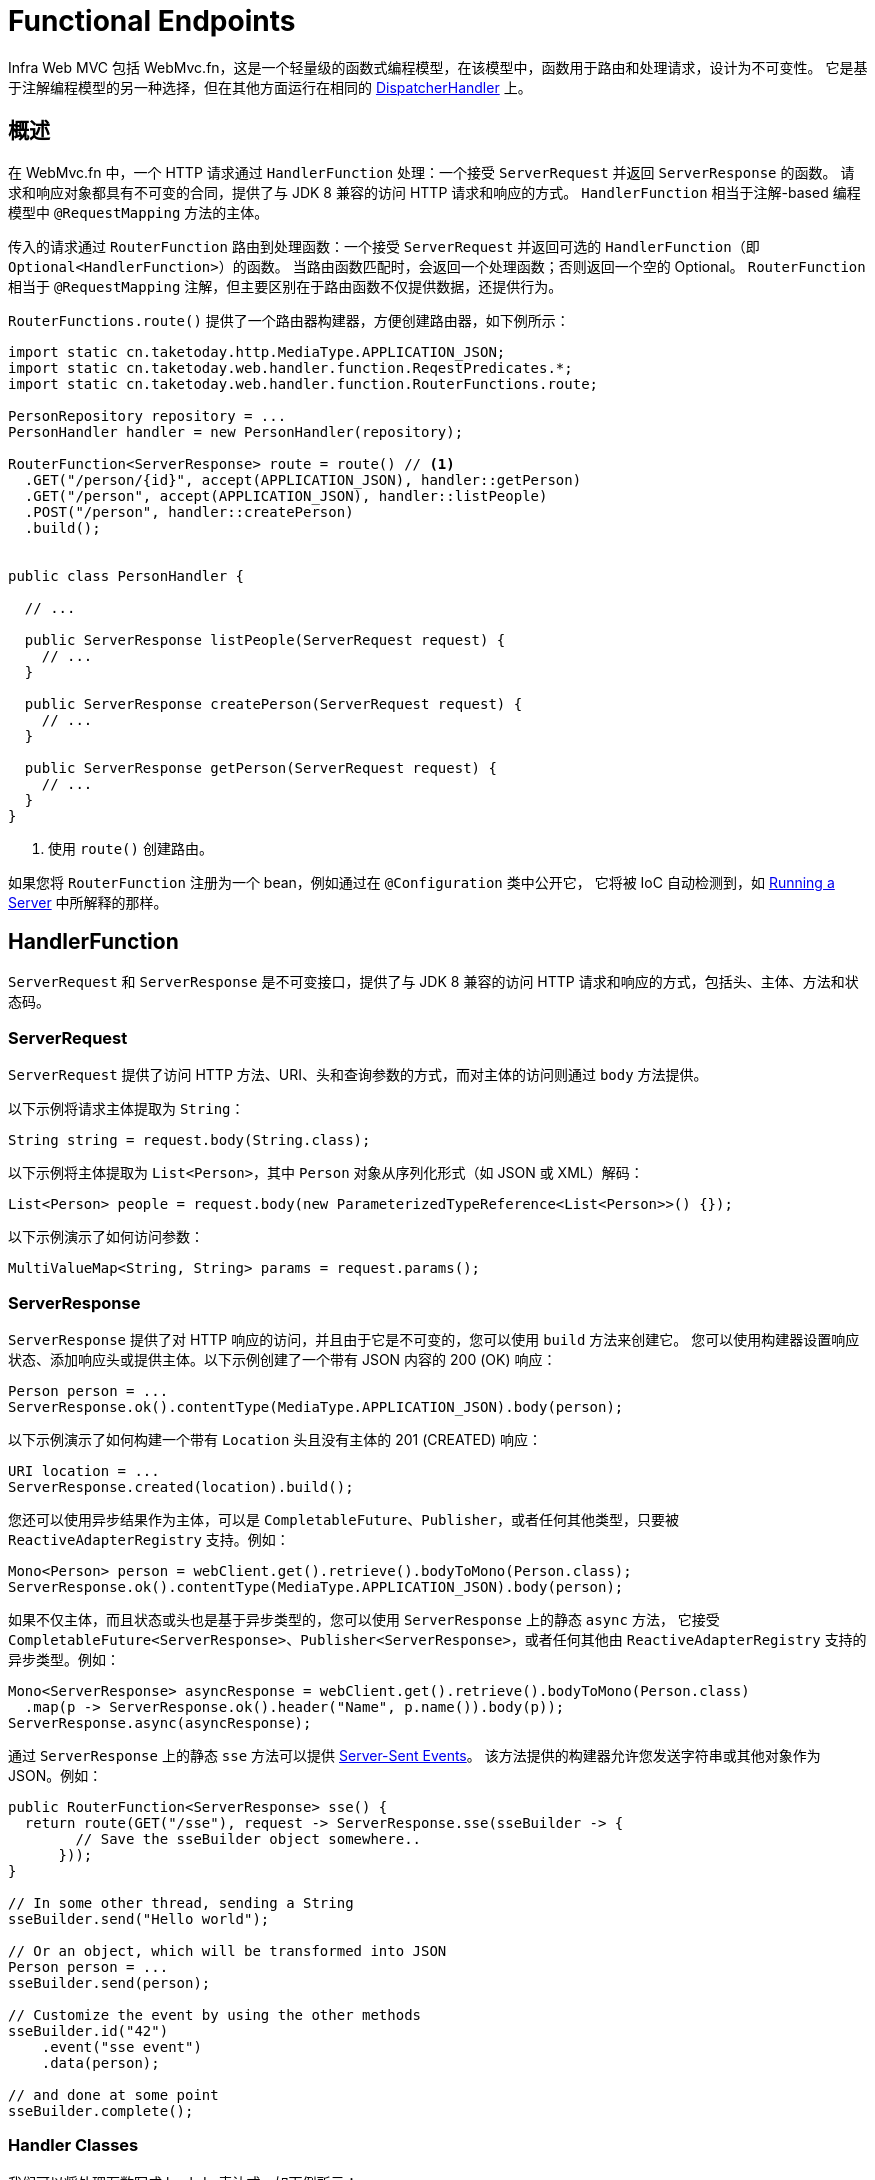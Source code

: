 [[webmvc-fn]]
= Functional Endpoints

Infra Web MVC 包括 WebMvc.fn，这是一个轻量级的函数式编程模型，在该模型中，函数用于路由和处理请求，设计为不可变性。
它是基于注解编程模型的另一种选择，但在其他方面运行在相同的 xref:web/webmvc/mvc-core.adoc[DispatcherHandler] 上。


[[webmvc-fn-overview]]
== 概述

在 WebMvc.fn 中，一个 HTTP 请求通过 `HandlerFunction` 处理：一个接受 `ServerRequest` 并返回 `ServerResponse` 的函数。
请求和响应对象都具有不可变的合同，提供了与 JDK 8 兼容的访问 HTTP 请求和响应的方式。
`HandlerFunction` 相当于注解-based 编程模型中 `@RequestMapping` 方法的主体。

传入的请求通过 `RouterFunction` 路由到处理函数：一个接受 `ServerRequest` 并返回可选的 `HandlerFunction`（即 `Optional<HandlerFunction>`）的函数。
当路由函数匹配时，会返回一个处理函数；否则返回一个空的 Optional。
`RouterFunction` 相当于 `@RequestMapping` 注解，但主要区别在于路由函数不仅提供数据，还提供行为。

`RouterFunctions.route()` 提供了一个路由器构建器，方便创建路由器，如下例所示：


[source,java,indent=0,subs="verbatim,quotes",role="primary"]
----
import static cn.taketoday.http.MediaType.APPLICATION_JSON;
import static cn.taketoday.web.handler.function.ReqestPredicates.*;
import static cn.taketoday.web.handler.function.RouterFunctions.route;

PersonRepository repository = ...
PersonHandler handler = new PersonHandler(repository);

RouterFunction<ServerResponse> route = route() // <1>
  .GET("/person/{id}", accept(APPLICATION_JSON), handler::getPerson)
  .GET("/person", accept(APPLICATION_JSON), handler::listPeople)
  .POST("/person", handler::createPerson)
  .build();


public class PersonHandler {

  // ...

  public ServerResponse listPeople(ServerRequest request) {
    // ...
  }

  public ServerResponse createPerson(ServerRequest request) {
    // ...
  }

  public ServerResponse getPerson(ServerRequest request) {
    // ...
  }
}
----
<1> 使用 `route()` 创建路由。


如果您将 `RouterFunction` 注册为一个 bean，例如通过在 `@Configuration` 类中公开它，
它将被 IoC 自动检测到，如 xref:web/webmvc-functional.adoc#webmvc-fn-running[Running a Server] 中所解释的那样。


[[webmvc-fn-handler-functions]]
== HandlerFunction

`ServerRequest` 和 `ServerResponse` 是不可变接口，提供了与 JDK 8 兼容的访问 HTTP 请求和响应的方式，包括头、主体、方法和状态码。


[[webmvc-fn-request]]
=== ServerRequest

`ServerRequest` 提供了访问 HTTP 方法、URI、头和查询参数的方式，而对主体的访问则通过 `body` 方法提供。

以下示例将请求主体提取为 `String`：

[source,java,role="primary"]
----
String string = request.body(String.class);
----

以下示例将主体提取为 `List<Person>`，其中 `Person` 对象从序列化形式（如 JSON 或 XML）解码：

[source,java,role="primary"]
----
List<Person> people = request.body(new ParameterizedTypeReference<List<Person>>() {});
----

以下示例演示了如何访问参数：

[source,java,role="primary"]
----
MultiValueMap<String, String> params = request.params();
----

[[webmvc-fn-response]]
=== ServerResponse

`ServerResponse` 提供了对 HTTP 响应的访问，并且由于它是不可变的，您可以使用 `build` 方法来创建它。
您可以使用构建器设置响应状态、添加响应头或提供主体。以下示例创建了一个带有 JSON 内容的 200 (OK) 响应：

[source,java,role="primary"]
----
Person person = ...
ServerResponse.ok().contentType(MediaType.APPLICATION_JSON).body(person);
----

以下示例演示了如何构建一个带有 `Location` 头且没有主体的 201 (CREATED) 响应：


[source,java,role="primary"]
----
URI location = ...
ServerResponse.created(location).build();
----

您还可以使用异步结果作为主体，可以是 `CompletableFuture`、`Publisher`，或者任何其他类型，只要被 `ReactiveAdapterRegistry` 支持。例如：


[source,java,role="primary"]
----
Mono<Person> person = webClient.get().retrieve().bodyToMono(Person.class);
ServerResponse.ok().contentType(MediaType.APPLICATION_JSON).body(person);
----

如果不仅主体，而且状态或头也是基于异步类型的，您可以使用 `ServerResponse` 上的静态 `async` 方法，
它接受 `CompletableFuture<ServerResponse>`、`Publisher<ServerResponse>`，或者任何其他由 `ReactiveAdapterRegistry` 支持的异步类型。例如：


[source,java,role="primary"]
----
Mono<ServerResponse> asyncResponse = webClient.get().retrieve().bodyToMono(Person.class)
  .map(p -> ServerResponse.ok().header("Name", p.name()).body(p));
ServerResponse.async(asyncResponse);
----

通过 `ServerResponse` 上的静态 `sse` 方法可以提供 https://www.w3.org/TR/eventsource/[Server-Sent Events]。
该方法提供的构建器允许您发送字符串或其他对象作为 JSON。例如：


[source,java,indent=0,subs="verbatim,quotes",role="primary"]
----
public RouterFunction<ServerResponse> sse() {
  return route(GET("/sse"), request -> ServerResponse.sse(sseBuilder -> {
        // Save the sseBuilder object somewhere..
      }));
}

// In some other thread, sending a String
sseBuilder.send("Hello world");

// Or an object, which will be transformed into JSON
Person person = ...
sseBuilder.send(person);

// Customize the event by using the other methods
sseBuilder.id("42")
    .event("sse event")
    .data(person);

// and done at some point
sseBuilder.complete();
----


[[webmvc-fn-handler-classes]]
=== Handler Classes

我们可以将处理函数写成 lambda 表达式，如下例所示：

--

[source,java,indent=0,subs="verbatim,quotes",role="primary"]
----
HandlerFunction<ServerResponse> helloWorld =
  request -> ServerResponse.ok().body("Hello World");
----


--

这很方便，但在应用程序中我们需要多个函数，多个内联 lambda 会变得混乱。
因此，将相关的处理函数组合到一个处理器类中是有用的，它的作用类似于注解驱动的应用程序中的 `@Controller`。
例如，下面的类暴露了一个响应式的 `Person` 存储库：

--

[source,java,indent=0,subs="verbatim,quotes",role="primary"]
----
import static cn.taketoday.http.MediaType.APPLICATION_JSON;
import static cn.taketoday.web.handler.function.ServerResponse.ok;

public class PersonHandler {

  private final PersonRepository repository;

  public PersonHandler(PersonRepository repository) {
    this.repository = repository;
  }

  public ServerResponse listPeople(ServerRequest request) { // <1>
    List<Person> people = repository.allPeople();
    return ok().contentType(APPLICATION_JSON).body(people);
  }

  public ServerResponse createPerson(ServerRequest request) throws Exception { // <2>
    Person person = request.body(Person.class);
    repository.savePerson(person);
    return ok().build();
  }

  public ServerResponse getPerson(ServerRequest request) { // <3>
    int personId = Integer.parseInt(request.pathVariable("id"));
    Person person = repository.getPerson(personId);
    if (person != null) {
      return ok().contentType(APPLICATION_JSON).body(person);
    }
    else {
      return ServerResponse.notFound().build();
    }
  }

}
----
<1> `listPeople` 是一个处理函数，它以 JSON 格式返回存储库中找到的所有 `Person` 对象。
<2> `createPerson` 是一个处理函数，用于存储请求体中包含的新 `Person`。
<3> `getPerson` 是一个处理函数，它返回由 `id` 路径变量标识的单个人。
如果找到该 `Person`，我们从存储库中检索并创建一个 JSON 响应。如果未找到，我们返回一个 404 Not Found 响应。

--


[[webmvc-fn-handler-validation]]
=== Validation

一个 functional endpoint 可以使用 xref:web/webmvc/mvc-config/validation.adoc[验证设施] 来对请求体应用验证。
例如，给定一个针对 `Person` 的自定义 Infra xref:web/webmvc/mvc-config/validation.adoc[验证器] 实现：


[source,java,indent=0,subs="verbatim,quotes",role="primary"]
----
public class PersonHandler {

  private final Validator validator = new PersonValidator(); // <1>

  // ...

  public ServerResponse createPerson(ServerRequest request) {
    Person person = request.body(Person.class);
    validate(person); // <2>
    repository.savePerson(person);
    return ok().build();
  }

  private void validate(Person person) {
    Errors errors = new BeanPropertyBindingResult(person, "person");
    validator.validate(person, errors);
    if (errors.hasErrors()) {
      throw new ServerWebInputException(errors.toString()); // <3>
    }
  }
}
----
<1> 创建 `Validator` 实例.
<2> 应用验证.
<3> 抛一个 400 异常的响应.


处理程序还可以通过创建和注入基于 `LocalValidatorFactoryBean` 的全局 `Validator` 实例来使用标准的 Bean 验证 API（JSR-303）。
请参阅 xref:core/validation/beanvalidation.adoc[Infra 验证]。


[[webmvc-fn-router-functions]]
== `RouterFunction`

路由函数用于将请求路由到相应的 `HandlerFunction`。通常情况下，您不需要自己编写路由函数，
而是使用 `RouterFunctions` 实用类上的方法来创建一个。

`RouterFunctions.route()`（无参数）为您提供了一个流畅的构建器，用于创建路由函数，
而 `RouterFunctions.route(RequestPredicate, HandlerFunction)` 则提供了一种直接创建路由的方式。

通常建议使用 `route()` 构建器，因为它为典型的映射场景提供了方便的快捷方式，而无需需要难以发现的静态导入。
例如，路由函数构建器提供了 `GET(String, HandlerFunction)` 方法来创建 GET 请求的映射；
而对于 POST 请求，则提供了 `POST(String, HandlerFunction)`。

除了基于 HTTP 方法的映射之外，路由构建器还提供了一种在映射到请求时引入额外断言的方法。
对于每个 HTTP 方法，都有一个重载变体，它接受一个 `RequestPredicate` 作为参数，通过该参数可以表达额外的约束。


[[webmvc-fn-predicates]]
=== Predicates

您可以编写自己的 `RequestPredicate`，但 `RequestPredicates` 实用类提供了基于请求路径、HTTP 方法、内容类型等常用实现。
以下示例使用请求断言基于 `Accept` 头创建约束：


[source,java,indent=0,subs="verbatim,quotes",role="primary"]
----
RouterFunction<ServerResponse> route = RouterFunctions.route()
  .GET("/hello-world", accept(MediaType.TEXT_PLAIN),
    request -> ServerResponse.ok().body("Hello World")).build();
----

您可以通过以下方式将多个请求断言组合在一起：

* `RequestPredicate.and(RequestPredicate)` -- 两者都必须匹配。
* `RequestPredicate.or(RequestPredicate)` -- 任何一个都可以匹配。

`RequestPredicates` 中的许多断言都是组合的。
例如，`RequestPredicates.GET(String)` 由 `RequestPredicates.method(HttpMethod)` 和 `RequestPredicates.path(String)` 组合而成。
如上所示的示例也使用了两个请求断言，因为构建器在内部使用了 `RequestPredicates.GET`，并将其与 `accept` 断言组合在一起。


[[webmvc-fn-routes]]
=== Routes

路由函数按顺序进行评估：如果第一个路由不匹配，则评估第二个，依此类推。
因此，将更具体的路由声明在一般性路由之前是有意义的。
这也在将路由函数注册为 Infra bean 时很重要，稍后将进行描述。
请注意，此行为与基于注解的编程模型不同，在该模型中，“最具体”的控制器方法会自动选择。

在使用路由函数构建器时，所有定义的路由都被组合成一个 `RouterFunction`，并从 `build()` 返回。
还有其他将多个路由函数组合在一起的方法：

* `RouterFunctions.route()` 构建器上的 `add(RouterFunction)`
* `RouterFunction.and(RouterFunction)`
* `RouterFunction.andRoute(RequestPredicate, HandlerFunction)` -- 使用嵌套的 `RouterFunctions.route()` 的 `RouterFunction.and()` 的快捷方式。

以下示例显示了四个路由的组合：


[source,java,indent=0,subs="verbatim,quotes",role="primary"]
----
import static cn.taketoday.http.MediaType.APPLICATION_JSON;
import static cn.taketoday.web.handler.function.RequestPredicates.*;

PersonRepository repository = ...
PersonHandler handler = new PersonHandler(repository);

RouterFunction<ServerResponse> otherRoute = ...

RouterFunction<ServerResponse> route = route()
  .GET("/person/{id}", accept(APPLICATION_JSON), handler::getPerson) // <1>
  .GET("/person", accept(APPLICATION_JSON), handler::listPeople) // <2>
  .POST("/person", handler::createPerson) // <3>
  .add(otherRoute) // <4>
  .build();
----
<1> 当具有与 JSON 匹配的 `Accept` 头的 pass:q[`GET /person/{id}`] 请求通过时，路由到 `PersonHandler.getPerson`
<2> 当具有与 JSON 匹配的 `Accept` 头的 `GET /person` 请求通过时，路由到 `PersonHandler.listPeople`
<3> 当没有其他断言的 `POST /person` 请求映射到 `PersonHandler.createPerson`，以及
<4> `otherRoute` 是在其他地方创建的路由函数，并添加到构建的路由中。


[[nested-routes]]
=== Nested Routes

一组路由函数经常具有共享的断言，例如共享路径。
在上面的示例中，共享的断言将是一个路径断言，匹配 `/person`，被三个路由使用。
在使用注解时，您可以通过使用类型级别的 `@RequestMapping` 注解将其映射到 `/person` 来消除此重复。
在 WebMvc.fn 中，路径断言可以通过路由函数构建器上的 `path` 方法共享。
例如，通过使用嵌套路由，上面示例的最后几行可以通过以下方式改进：


[source,java,indent=0,subs="verbatim,quotes",role="primary"]
----
RouterFunction<ServerResponse> route = route()
  .path("/person", builder -> builder // <1>
    .GET("/{id}", accept(APPLICATION_JSON), handler::getPerson)
    .GET(accept(APPLICATION_JSON), handler::listPeople)
    .POST(handler::createPerson))
.build();
----
<1> 请注意，`path` 的第二个参数是一个消费者，它接受路由构建器。

虽然基于路径的嵌套是最常见的，但您可以通过在构建器上使用 `nest` 方法对任何类型的断言进行嵌套。
上面仍然包含一些重复，即共享的 `Accept` 头断言。
我们可以通过结合使用 `nest` 方法和 `accept` 进一步改进：


[source,java,indent=0,subs="verbatim,quotes",role="primary"]
----
RouterFunction<ServerResponse> route = route()
  .path("/person", b1 -> b1
    .nest(accept(APPLICATION_JSON), b2 -> b2
      .GET("/{id}", handler::getPerson)
      .GET(handler::listPeople))
    .POST(handler::createPerson))
  .build();
----


[[webmvc-fn-serving-resources]]
== Serving Resources

WebMvc.fn 提供了内置支持用于提供资源。

NOTE: 除了下面描述的功能外，还可以实现更灵活的资源处理，这得益于。
{today-framework-api}++/web/handler/function/RouterFunctions.html#resources(java.util.function.Function)++[`RouterFunctions#resource(java.util.function.Function)`].

[[webmvc-fn-resource]]
=== 重定向到资源

可以将匹配指定谓词的请求重定向到资源。例如，在单页应用程序中处理重定向时可能很有用。

[source,java,indent=0,subs="verbatim,quotes",role="primary"]
----
ClassPathResource index = new ClassPathResource("static/index.html");
List<String> extensions = List.of("js", "css", "ico", "png", "jpg", "gif");
RequestPredicate spaPredicate = path("/api/**").or(path("/error")).or(pathExtension(extensions::contains)).negate();
RouterFunction<ServerResponse> redirectToIndex = route()
  .resource(spaPredicate, index)
  .build();
----

[[webmvc-fn-resources]]
=== 从根路径提供资源服务

还可以将匹配给定模式的请求路由到相对于给定根位置的资源。

[source,java,indent=0,subs="verbatim,quotes",role="primary"]
----
Resource location = new FileSystemResource("public-resources/");
RouterFunction<ServerResponse> resources = RouterFunctions.resources("/resources/**", location);
----


[[webmvc-fn-running]]
== Running a Server

通常，在基于 `DispatcherHandler` 的设置中通过 `MVC Config` 运行路由器函数，该配置使用 Infra 配置声明处理请求所需的组件。
MVC Java 配置声明以下基础设施组件以支持功能端点：

* `RouterFunctionMapping`：在 Infra 配置中检测一个或多个 `RouterFunction<?>` bean，
xref:core/beans/annotation-config/autowired.adoc#beans-factory-ordered[对其进行排序]，
通过 `RouterFunction.andOther` 将它们组合，并将请求路由到生成的组合 `RouterFunction`。
* `HandlerFunctionAdapter`：简单的适配器，允许 `DispatcherHandler` 调用映射到请求的 `HandlerFunction`。

上述组件使功能端点适应 `DispatcherHandler` 请求处理生命周期，并且（可能）与已声明的注释控制器并行运行。
这也是通过 App Web 启动器启用功能端点的方式。

以下示例显示了一个 Web Java 配置：

[source,java,indent=0,subs="verbatim,quotes",role="primary"]
----
@Configuration
@EnableMvc
public class WebConfig implements WebMvcConfigurer {

  @Bean
  public RouterFunction<?> routerFunctionA() {
    // ...
  }

  @Bean
  public RouterFunction<?> routerFunctionB() {
    // ...
  }

  // ...

  @Override
  public void configureMessageConverters(List<HttpMessageConverter<?>> converters) {
    // configure message conversion...
  }

  @Override
  public void addCorsMappings(CorsRegistry registry) {
    // configure CORS...
  }

  @Override
  public void configureViewResolvers(ViewResolverRegistry registry) {
    // configure view resolution for HTML rendering...
  }
}
----



[[webmvc-fn-handler-filter-function]]
== Filtering Handler Functions

你可以通过在路由函数构建器上使用 `before`、`after` 或 `filter` 方法来过滤处理函数。
使用注解时，你可以通过使用 `@ControllerAdvice`、`ServletFilter` 或两者来实现类似的功能。
该过滤器将应用于由构建器构建的所有路由。
这意味着嵌套路由中定义的过滤器不适用于“顶级”路由。
例如，请考虑以下示例：

[source,java,indent=0,subs="verbatim,quotes",role="primary"]
----
RouterFunction<ServerResponse> route = route()
  .path("/person", b1 -> b1
    .nest(accept(APPLICATION_JSON), b2 -> b2
      .GET("/{id}", handler::getPerson)
      .GET(handler::listPeople)
      .before(request -> ServerRequest.from(request) // <1>
        .header("X-RequestHeader", "Value")
        .build()))
    .POST(handler::createPerson))
  .after((request, response) -> logResponse(response)) // <2>
  .build();
----
<1> 添加自定义请求头的 `before` 过滤器仅应用于这两个 GET 路由。
<2> 记录响应的 `after` 过滤器应用于所有路由，包括嵌套的路由。

路由构建器上的 `filter` 方法接受一个 `HandlerFilterFunction`：一个接受 `ServerRequest` 和 `HandlerFunction` 并返回 `ServerResponse` 的函数。
处理程序函数参数表示链中的下一个元素。
这通常是被路由到的处理程序，但如果应用了多个过滤器，则还可以是另一个过滤器。

现在我们可以为我们的路由添加一个简单的安全过滤器，假设我们有一个 `SecurityManager` 可以确定特定路径是否被允许。
以下示例展示了如何实现：

[source,java,indent=0,subs="verbatim,quotes",role="primary"]
----
SecurityManager securityManager = ...

RouterFunction<ServerResponse> route = route()
  .path("/person", b1 -> b1
    .nest(accept(APPLICATION_JSON), b2 -> b2
      .GET("/{id}", handler::getPerson)
      .GET(handler::listPeople))
    .POST(handler::createPerson))
  .filter((request, next) -> {
    if (securityManager.allowAccessTo(request.path())) {
      return next.handle(request);
    }
    else {
      return ServerResponse.status(UNAUTHORIZED).build();
    }
  })
  .build();
----


前面的示例演示了调用 `next.handle(ServerRequest)` 是可选的。
只有在访问被允许时，我们才允许处理程序函数运行。

除了在路由函数构建器上使用 `filter` 方法之外，还可以通过 `RouterFunction.filter(HandlerFilterFunction)` 将过滤器应用于现有的路由函数。

注意：对于功能端点的 CORS 支持是通过专用的 xref:web/webmvc-cors.adoc#mvc-cors-filter[`CorsFilter`] 提供的。

